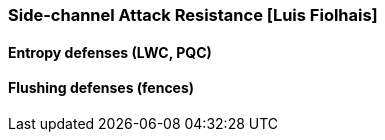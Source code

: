 [[section_3_f]]

=== Side-channel Attack Resistance  [Luis Fiolhais]

==== Entropy defenses (LWC, PQC)

==== Flushing defenses (fences)
